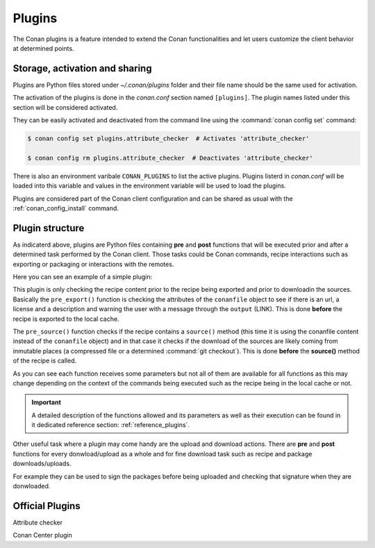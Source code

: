 .. _plugins:

Plugins
=======

The Conan plugins is a feature intended to extend the Conan functionalities and let users customize the client behavior at determined
points.

Storage, activation and sharing
-------------------------------

Plugins are Python files stored under *~/.conan/plugins* folder and their file name should be the same used for activation.

The activation of the plugins is done in the *conan.conf* section named ``[plugins]``. The plugin names listed under this section will be
considered activated.

.. code-block:: text
   :caption: *conan.conf*

    ...
    [plugins]
    attribute_checker
    conan-center

They can be easily activated and deactivated from the command line using the :command:`conan config set` command:

.. code-block:: bash

    $ conan config set plugins.attribute_checker  # Activates 'attribute_checker'

    $ conan config rm plugins.attribute_checker  # Deactivates 'attribute_checker'

There is also an environment varibale ``CONAN_PLUGINS`` to list the active plugins. Plugins listerd in *conan.conf* will be loaded into
this variable and values in the environment variable will be used to load the plugins.

Plugins are considered part of the Conan client configuration and can be shared as usual with the :ref:`conan_config_install` command.

Plugin structure
----------------

As indicaterd above, plugins are Python files containing **pre** and **post** functions that will be executed prior and after a determined
task performed by the Conan client. Those tasks could be Conan commands, recipe interactions such as exporting or packaging or interactions
with the remotes.

Here you can see an example of a simple plugin:

.. code-block:: python
   :caption: *example_plugin.py*

    from conans import tools


    def pre_export(output, conanfile, conanfile_path, reference, **kwargs):
        conanfile_content = tools.load(conanfile_path)
        test = "[RECIPE METADATA]"
        metadata_error = False
        for field in ["url", "license", "description"]:
            field_value = getattr(conanfile, field, None)
            if not field_value:
                metadata_error = True
                output.error("%s Conanfile doesn't have '%s'. It is recommended to add it as attribute"
                            % (test, field))

    def pre_source(output, conanfile, conanfile_path, **kwargs):
        conanfile_content = tools.load(conanfile_path)
        if "def source(self):" in conanfile_content:
            test = "[INMUTABLE SOURCES]"
            valid_content = [".zip", ".tar", ".tgz", ".tbz2", ".txz"]
            invalid_content = ["git checkout master", "git checkout devel", "git chekcout develop"]
            if "git clone" in conanfile_content and "git checkout" in conanfile_content:
                fixed_sources = True
                for invalid in invalid_content:
                    if invalid in conanfile_content:
                        fixed_sources = False
            else:
                fixed_sources = False
                for valid in valid_content:
                    if valid in conanfile_content:
                        fixed_sources = True

            if not fixed_sources:
                output.error("%s Source files does not come from and inmutable place. Checkout to a "
                            "commit/tag or download a compressed source file" % test)

This plugin is only checking the recipe content prior to the recipe being exported and prior to downloadin the sources. Basically the
``pre_export()`` function is checking the attributes of the ``conanfile`` object to see if there is an url, a license and a description and
warning the user with a message through the ``output`` (LINK). This is done **before** the recipe is exported to the local cache.

The ``pre_source()`` function checks if the recipe contains a ``source()`` method (this time it is using the conanfile content instead of
the ``conanfile`` object) and in that case it checks if the download of the sources are likely coming from inmutable places (a compressed
file or a determined :command:`git checkout`). This is done **before** the **source()** method of the recipe is called.

As you can see each function receives some parameters but not all of them are available for all functions as this may change depending on
the context of the commands being executed such as the recipe being in the local cache or not.

.. important::

    A detailed description of the functions allowed and its parameters as well as their execution can be found in it dedicated reference
    section: :ref:`reference_plugins`.

Other useful task where a plugin may come handy are the upload and download actions. There are **pre** and **post** functions for every
donwload/upload as a whole and for fine download task such as recipe and package downloads/uploads.

For example they can be used to sign the packages before being uploaded and checking that signature when they are donwloaded.

.. code-block:: python
   :caption: *signing_plugin.py*

    from conans import tools


    def pre_upload_package(output, conanfile_path, reference, package_id, remote, **kwargs):
        output.info("conanfile_path=%s" % conanfile_path)
        output.info("reference=%s" % reference.full_repr())
        output.info("package_id=%s" % package_id)
        output.info("remote.name=%s" % remote.name)

    def post_download_package(output, conanfile_path, reference, package_id, remote, **kwargs):
        output.info("conanfile_path=%s" % conanfile_path)
        output.info("reference=%s" % reference.full_repr())
        output.info("package_id=%s" % package_id)
        output.info("remote.name=%s" % remote.name)

Official Plugins
----------------

Attribute checker

Conan Center plugin